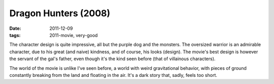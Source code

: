 Dragon Hunters (2008)
=====================

:date: 2011-12-09
:tags: 2011-movie, very-good



The character design is quite impressive, all but the purple dog and the
monsters. The oversized warrior is an admirable character, due to his
great (and naive) kindness, and of course, his looks (design). The
movie's best design is however the servant of the gal's father, even
though it's the kind seen before (that of villainous characters).

The world of the movie is unlike I've seen before, a world with weird
gravitational behavior, with pieces of ground constantly breaking from
the land and floating in the air. It's a dark story that, sadly, feels
too short.
